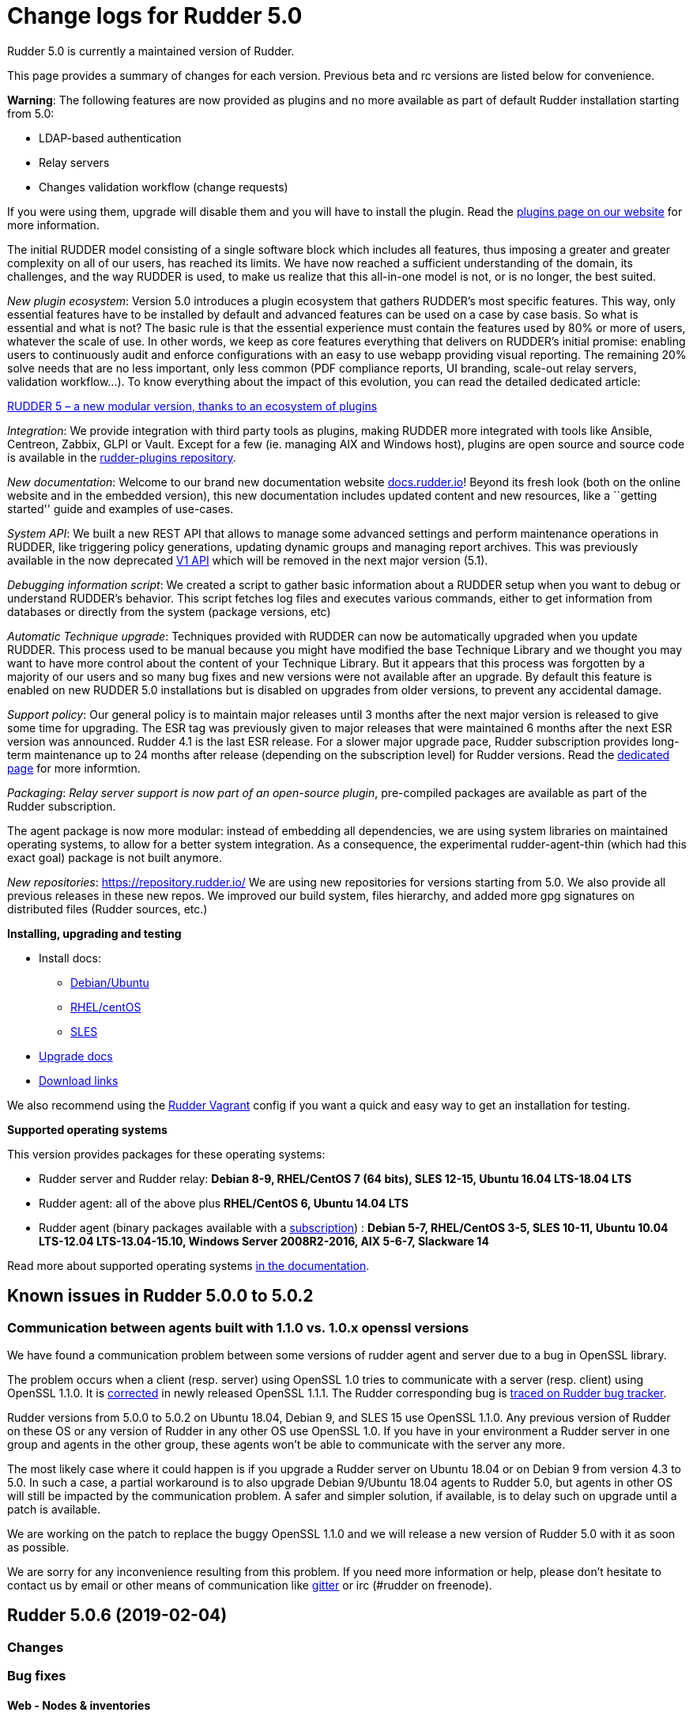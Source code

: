 = Change logs for Rudder 5.0

Rudder 5.0 is currently a maintained version of Rudder.

This page provides a summary of changes for each version. Previous beta
and rc versions are listed below for convenience.

*Warning*: The following features are now provided as plugins and no
more available as part of default Rudder installation starting from 5.0:

* LDAP-based authentication
* Relay servers
* Changes validation workflow (change requests)

If you were using them, upgrade will disable them and you will have to
install the plugin. Read the http://rudder.io/plugins[plugins page on
our website] for more information.

The initial RUDDER model consisting of a single software block which
includes all features, thus imposing a greater and greater complexity on
all of our users, has reached its limits. We have now reached a
sufficient understanding of the domain, its challenges, and the way
RUDDER is used, to make us realize that this all-in-one model is not, or
is no longer, the best suited.

_New plugin ecosystem_: Version 5.0 introduces a plugin ecosystem that
gathers RUDDER’s most specific features. This way, only essential
features have to be installed by default and advanced features can be
used on a case by case basis. So what is essential and what is not? The
basic rule is that the essential experience must contain the features
used by 80% or more of users, whatever the scale of use. In other words,
we keep as core features everything that delivers on RUDDER’s initial
promise: enabling users to continuously audit and enforce configurations
with an easy to use webapp providing visual reporting. The remaining 20%
solve needs that are no less important, only less common (PDF compliance
reports, UI branding, scale-out relay servers, validation workflow…). To
know everything about the impact of this evolution, you can read the
detailed dedicated article:

https://www.rudder.io/en/blog/2018/09/26/rudder-5-new-modular-version-thanks-ecosystem-plugins/[RUDDER 5 – a new modular version, thanks to an ecosystem of plugins]

_Integration_: We provide integration with third party tools as plugins,
making RUDDER more integrated with tools like Ansible, Centreon, Zabbix,
GLPI or Vault. Except for a few (ie. managing AIX and Windows host),
plugins are open source and source code is available in the 
https://github.com/normation/rudder-plugins/[rudder-plugins repository].

_New documentation_: Welcome to our brand new documentation website
https://docs.rudder.io[docs.rudder.io]! Beyond its fresh look (both on
the online website and in the embedded version), this new documentation
includes updated content and new resources, like a ``getting started''
guide and examples of use-cases.

_System API_: We built a new REST API that allows to manage some
advanced settings and perform maintenance operations in RUDDER, like
triggering policy generations, updating dynamic groups and managing
report archives. This was previously available in the now deprecated
https://docs.rudder.io/history/4.3/rest-api.html#rest-api[V1 API] which
will be removed in the next major version (5.1).

_Debugging information script_: We created a script to gather basic
information about a RUDDER setup when you want to debug or understand
RUDDER’s behavior. This script fetches log files and executes various
commands, either to get information from databases or directly from the
system (package versions, etc)

_Automatic Technique upgrade_: Techniques provided with RUDDER can now
be automatically upgraded when you update RUDDER. This process used to
be manual because you might have modified the base Technique Library and
we thought you may want to have more control about the content of your
Technique Library. But it appears that this process was forgotten by a
majority of our users and so many bug fixes and new versions were not
available after an upgrade. By default this feature is enabled on new
RUDDER 5.0 installations but is disabled on upgrades from older
versions, to prevent any accidental damage.

_Support policy_: Our general policy is to maintain major releases until
3 months after the next major version is released to give some time for
upgrading. The ESR tag was previously given to major releases that were
maintained 6 months after the next ESR version was announced. Rudder 4.1
is the last ESR release. For a slower major upgrade pace, Rudder
subscription provides long-term maintenance up to 24 months after
release (depending on the subscription level) for Rudder versions. Read
the 
https://docs.rudder.io/reference/5.0/installation/versions.html[dedicated page]
for more informtion.

_Packaging_: _Relay server support is now part of an open-source
plugin_, pre-compiled packages are available as part of the Rudder
subscription.

The agent package is now more modular: instead of embedding all
dependencies, we are using system libraries on maintained operating
systems, to allow for a better system integration. As a consequence, the
experimental rudder-agent-thin (which had this exact goal) package is
not built anymore.

_New repositories_: https://repository.rudder.io/ We are using new
repositories for versions starting from 5.0. We also provide all
previous releases in these new repos. We improved our build system,
files hierarchy, and added more gpg signatures on distributed files
(Rudder sources, etc.)

*Installing, upgrading and testing*

* Install docs:
** https://docs.rudder.io/reference/5.0/installation/server/debian.html[Debian/Ubuntu]
** https://docs.rudder.io/reference/5.0/installation/server/rhel.html[RHEL/centOS]
** https://docs.rudder.io/reference/5.0/installation/server/sles.html[SLES]
* https://docs.rudder.io/reference/5.0/installation/upgrade.html[Upgrade docs]
* https://docs.rudder.io/reference/5.0/installation/versions.html#_versions[Download links]

We also recommend using the
https://github.com/Normation/rudder-vagrant[Rudder Vagrant] config if
you want a quick and easy way to get an installation for testing.

*Supported operating systems*

This version provides packages for these operating systems:

* Rudder server and Rudder relay: *Debian 8-9, RHEL/CentOS 7 (64 bits),
SLES 12-15, Ubuntu 16.04 LTS-18.04 LTS*
* Rudder agent: all of the above plus *RHEL/CentOS 6, Ubuntu 14.04 LTS*
* Rudder agent (binary packages available with a https://www.rudder.io/en/pricing/subscription/[subscription]) : *Debian 5-7, RHEL/CentOS 3-5,
SLES 10-11, Ubuntu 10.04 LTS-12.04 LTS-13.04-15.10, Windows Server 2008R2-2016, AIX
5-6-7, Slackware 14*

Read more about supported operating systems 
https://docs.rudder.io/reference/5.0/installation/operating_systems.html[in the documentation].

== Known issues in Rudder 5.0.0 to 5.0.2

=== Communication between agents built with 1.1.0 vs. 1.0.x openssl versions

We have found a communication problem between some versions of rudder
agent and server due to a bug in OpenSSL library.

The problem occurs when a client (resp. server) using OpenSSL 1.0 tries
to communicate with a server (resp. client) using OpenSSL 1.1.0. It is
https://github.com/openssl/openssl/issues/7134[corrected] in newly
released OpenSSL 1.1.1. The Rudder corresponding bug is
https://www.rudder-project.org/redmine/issues/13690[traced on Rudder bug
tracker].

Rudder versions from 5.0.0 to 5.0.2 on Ubuntu 18.04, Debian 9, and SLES
15 use OpenSSL 1.1.0. Any previous version of Rudder on these OS or any
version of Rudder in any other OS use OpenSSL 1.0. If you have in your
environment a Rudder server in one group and agents in the other group,
these agents won’t be able to communicate with the server any more.

The most likely case where it could happen is if you upgrade a Rudder
server on Ubuntu 18.04 or on Debian 9 from version 4.3 to 5.0. In such a
case, a partial workaround is to also upgrade Debian 9/Ubuntu 18.04
agents to Rudder 5.0, but agents in other OS will still be impacted by
the communication problem. A safer and simpler solution, if available,
is to delay such on upgrade until a patch is available.

We are working on the patch to replace the buggy OpenSSL 1.1.0 and we
will release a new version of Rudder 5.0 with it as soon as possible.

We are sorry for any inconvenience resulting from this problem. If you
need more information or help, please don’t hesitate to contact us by
email or other means of communication like
https://gitter.im/normation/rudder[gitter] or irc (#rudder on freenode).

== Rudder 5.0.6 (2019-02-04)

=== Changes

=== Bug fixes

==== Web - Nodes & inventories

* Fixed: RHEL 7.6 appears as "Other Linux"
    (https://issues.rudder.io/issues/14200[#14200])

==== Documentation

* Fixed: Remove "repository" from Rudder repository name
    (https://issues.rudder.io/issues/14262[#14262])

==== System integration

* Fixed: Bad rights for hooks
    (https://issues.rudder.io/issues/14273[#14273])

==== Web - UI & UX

* Fixed: JS in directive name is executed on rule table if the directive is disabled
    (https://issues.rudder.io/issues/14271[#14271])
* Fixed: Rounding error in compliance bar
    (https://issues.rudder.io/issues/10773[#10773])

==== Architecture - Dependencies

* Fixed: Update very old maven-assembly version used for template-cli
    (https://issues.rudder.io/issues/14247[#14247])
* Fixed: Duplicate dependency "jsr305" in rudder-core/pom.xml
    (https://issues.rudder.io/issues/14248[#14248])
* Fixed: Update very old maven-assembly version used for template-cli
    (https://issues.rudder.io/issues/14247[#14247])

=== Release notes

Special thanks go out to the following individuals who invested time, patience, testing, patches or bug reports to make this version of Rudder better:


This is a bug fix release in the 5.0 series and therefore all installations of 5.0.x should be upgraded when possible. When we release a new version of Rudder it has been thoroughly tested, and we consider the release enterprise-ready for deployment.

== Rudder 5.0.5 (2019-01-30)

=== Changes

==== System integration

* Impossible to change keys of a Node using rudder-keys cli
    (https://issues.rudder.io/issues/14207[#14207])

==== Documentation

* Update links in doc to rudder.io
    (https://issues.rudder.io/issues/14203[#14203])
* Add some known issues in the known issue of the DSC doc
    (https://issues.rudder.io/issues/14150[#14150])
* Add some known issues in the known issue of the DSC doc
    (https://issues.rudder.io/issues/14150[#14150])

==== Web - Maintenance

* Update links in Rudder interface to use rudder.io
    (https://issues.rudder.io/issues/14205[#14205])

==== Web - Config management

* Configure report value of technique from technique editor
    (https://issues.rudder.io/issues/14091[#14091])

==== Techniques

* Port techniques downloadFile & cronManagement to separated policy generation 
    (https://issues.rudder.io/issues/14002[#14002])

==== Technique editor - UI/UX

* In the technique editor, scrolling through the GM should not mask the filter
    (https://issues.rudder.io/issues/14178[#14178])
* Manage caching of technique editor resources (css/js) with Rudder version
    (https://issues.rudder.io/issues/14194[#14194])
* Display documentation of ncf methods directly in the editor
    (https://issues.rudder.io/issues/14172[#14172])

==== Generic methods

* Update to 3.12.1 CFEngine stdlib
    (https://issues.rudder.io/issues/14129[#14129])

=== Bug fixes

==== Packaging

* Fixed: "rudder-init" script does not allow the "auto" option
    (https://issues.rudder.io/issues/14134[#14134])

==== Documentation

* Fixed: Missing documentation for "state" and "policymode" parameter expansion
    (https://issues.rudder.io/issues/13915[#13915])
* Fixed: Jinja templating iteration example in the doc is invalid
    (https://issues.rudder.io/issues/14179[#14179])

==== Web - UI & UX

* Fixed: Error when creating a rule
    (https://issues.rudder.io/issues/14245[#14245])
* Fixed: Rudder node id is confused with machine id and not selectable by triple-click
    (https://issues.rudder.io/issues/14243[#14243])
* Fixed: API token expiration date form appears behind the popup
    (https://issues.rudder.io/issues/14199[#14199])
* Fixed: Enable/Disable button text should be capitalized
    (https://issues.rudder.io/issues/14185[#14185])

==== Web - Compliance & node report

* Fixed: we can inject html & javascript in Rudder tables
    (https://issues.rudder.io/issues/14221[#14221])

==== Web - Maintenance

* Fixed: Constraints on table nodecompliancelevels are not valid
    (https://issues.rudder.io/issues/14218[#14218])

==== Performance and scalability

* Fixed: Index nodeid_idx is not used and consumes a lot of disk space for nothing
    (https://issues.rudder.io/issues/14149[#14149])

==== Web - Config management

* Fixed: When hooks are exiting with an error we can have stackoverflow error if there are many of them
    (https://issues.rudder.io/issues/10973[#10973])
* Fixed: When refreshing a rule details, the current tab is not memorized
    (https://issues.rudder.io/issues/4904[#4904])

==== API

* Fixed: Logs full of WARN  Attribute 'apiAuthorizationKind' or 'expirationTimestamp' is defined for API account but it will be ignored
    (https://issues.rudder.io/issues/13913[#13913])

==== Techniques

* Fixed: Technique "file content from remote template" does not work on the Rudder server when using remote file
    (https://issues.rudder.io/issues/14211[#14211])
* Fixed: "File content from remote template" technique ads tabs in the output file
    (https://issues.rudder.io/issues/14188[#14188])

==== System techniques

* Fixed: improve error message when the node cannot get the uuid from the server
    (https://issues.rudder.io/issues/14176[#14176])
* Fixed: psql should not freeze the agent
    (https://issues.rudder.io/issues/14156[#14156])
* Fixed: "classes promises do not support promise locking" warning message when running the agent
    (https://issues.rudder.io/issues/14132[#14132])
* Fixed: Add compatibility sles classes in failsafe
    (https://issues.rudder.io/issues/13975[#13975])
* Fixed: Missing report on File key-value parameter in list
    (https://issues.rudder.io/issues/14164[#14164])

==== Plugins integration

* Fixed: Separated policy generation does not work correctly with Rudder DSC agent
    (https://issues.rudder.io/issues/14038[#14038])

==== Web - Nodes & inventories

* Fixed: Inventory watcher is too quick and does not wait for file close
    (https://issues.rudder.io/issues/14237[#14237])

==== Agent

* Fixed: rudder agent inventory wrongly states that we are not in full compliance mode
    (https://issues.rudder.io/issues/13882[#13882])
* Fixed: Create a rudder server trigger_policy_generation command
    (https://issues.rudder.io/issues/14052[#14052])

==== System integration

* Fixed: Every agent check for postgresql and ldap partition size, resulting in possible overzealous shutting down of Rudder on node
    (https://issues.rudder.io/issues/14162[#14162])

==== Server components

* Fixed: cf-serverd may listen on port 8080 preventing rudder-jetty from running
    (https://issues.rudder.io/issues/13982[#13982])

==== Generic methods

* Fixed: Avoid  checking for exit_on_lock option on newer yum
    (https://issues.rudder.io/issues/14235[#14235])
* Fixed: Enable 4h cache on available upgrades list in old package bodies
    (https://issues.rudder.io/issues/14225[#14225])
* Fixed: Error in inform mode about undefined @args in rudder agent output
    (https://issues.rudder.io/issues/14214[#14214])
* Fixed: file_from_string_mustache GM unwanted behaviour when the mustache template use non-printable elements
    (https://issues.rudder.io/issues/14215[#14215])
* Fixed: Generic method in 4.3 should not use the class has_promiser_stack
    (https://issues.rudder.io/issues/14167[#14167])

==== Technique editor - UI/UX

* Fixed: Filter in generic method should not be case sensitive
    (https://issues.rudder.io/issues/14216[#14216])
* Fixed: Categories in Technique Editor do not work in IE 11.26.70
    (https://issues.rudder.io/issues/14181[#14181])

==== Generic methods - File Management

* Fixed: Jinja templating method does not correctly clean up temporary files in audit mode
    (https://issues.rudder.io/issues/13666[#13666])
* Fixed: Generic Method "File key-value present with option " treats the option as one of the value
    (https://issues.rudder.io/issues/14186[#14186])

=== Release notes

Special thanks go out to the following individuals who invested time, patience, testing, patches or bug reports to make this version of Rudder better:

* Valentin Lelong

This is a bug fix release in the 5.0 series and therefore all installations of 5.0.x should be upgraded when possible. When we release a new version of Rudder it has been thoroughly tested, and we consider the release enterprise-ready for deployment.

== Rudder 5.0.4 (2019-01-10)

=== Changes

==== Packaging

* Cleanup rudder promises generated
    (https://issues.rudder.io/issues/13996[#13996])
* Update CFEngine to 3.12.1
    (https://issues.rudder.io/issues/13927[#13927])

==== Documentation

* Add a page with an array for all versions info
    (https://issues.rudder.io/issues/13956[#13956])
* Add a page for videos about Rudder
    (https://issues.rudder.io/issues/14029[#14029])
* Update rudder-setup url in docs
    (https://issues.rudder.io/issues/14034[#14034])
* Render changelogs in Rudder doc
    (https://issues.rudder.io/issues/13928[#13928])
* Document some node-level system variables
    (https://issues.rudder.io/issues/13945[#13945])

==== System integration

* Missing flag file to trigger a policy generation
    (https://issues.rudder.io/issues/14050[#14050])

==== Web - UI & UX

* Remove jquery-ui related css libraries
    (https://issues.rudder.io/issues/13920[#13920])

==== Techniques

* Download files needed to build rudder-techniques package from repository.rudder.io
    (https://issues.rudder.io/issues/14036[#14036])
* Add a technique to manage basic SNMP configuration
    (https://issues.rudder.io/issues/13602[#13602])
* Technique File download (Rudder server) has a borken posthook and should incorporate a windows and a linux section
    (https://issues.rudder.io/issues/13918[#13918])

==== Technique editor - UI/UX

* Add a filter on generic method tree to find methods faster
    (https://issues.rudder.io/issues/14013[#14013])
* Allow to clone Generic methods in a technique in the editor
    (https://issues.rudder.io/issues/11676[#11676])
* Make conditions visible in the Technique editor
    (https://issues.rudder.io/issues/12740[#12740])

=== Bug fixes

==== Packaging

* Fixed: uuid.hive file should not be a rudder-agent package conf file
    (https://issues.rudder.io/issues/14062[#14062])
* Fixed: Force http 1.1 when downloading curl
    (https://issues.rudder.io/issues/14059[#14059])
* Fixed: When installing a rudder root server (on debian), it asks to run rudder-node-to-relay
    (https://issues.rudder.io/issues/11630[#11630])
* Fixed: Change packaging to allow openjdk > 8 
    (https://issues.rudder.io/issues/13896[#13896])
* Fixed: When we stop rudder-jetty, it says it stops Jetty 7 (we are using Jetty 9 ...)
    (https://issues.rudder.io/issues/13929[#13929])

==== Agent

* Fixed: Agent run errors are not outputed on stderr anymore
    (https://issues.rudder.io/issues/14061[#14061])
* Fixed: Os name for sles 12 is not correct in 5.0 inventories
    (https://issues.rudder.io/issues/13964[#13964])

==== Miscellaneous

* Fixed: Rudder-jetty depends on jdk8 but always try to install jdk9 as dependency
    (https://issues.rudder.io/issues/14024[#14024])

==== Documentation

* Fixed: Use B instead of b for bytes in the doc
    (https://issues.rudder.io/issues/14126[#14126])
* Fixed: Add documentation about rudder <-> plugin version compatibility in docs
    (https://issues.rudder.io/issues/14099[#14099])
* Fixed: Broken 4.1/4.3 doc build
    (https://issues.rudder.io/issues/14048[#14048])
* Fixed: Broken current redirect in docs
    (https://issues.rudder.io/issues/14047[#14047])

==== Web - Config management

* Fixed: Cannot modify groups when workflow are enabled
    (https://issues.rudder.io/issues/14056[#14056])

==== Plugins integration

* Fixed: indexes on nodecompliancelevels table are not valid and table ArchivedReportsExecution is never used
    (https://issues.rudder.io/issues/14007[#14007])

==== Performance and scalability

* Fixed: A lot of space is wasted on table nodecompliance and nodeconfigurations due to pretty jsonification
    (https://issues.rudder.io/issues/14014[#14014])
* Fixed: Massive performance penalty in policy generation due to invalid usage of StringTemplate
    (https://issues.rudder.io/issues/13987[#13987])
* Fixed: Load all ncf files in one go (or two)
    (https://issues.rudder.io/issues/13859[#13859])

==== Web - Maintenance

* Fixed: Impossible to log in with root admin 
    (https://issues.rudder.io/issues/13910[#13910])

==== Web - UI & UX

* Fixed: In the node details, clicking on the link to the policy server doesn't redirect to the policy server
    (https://issues.rudder.io/issues/13834[#13834])
* Fixed: Alignement of radio button on Settings page is still imperfect
    (https://issues.rudder.io/issues/13889[#13889])

==== Techniques

* Fixed: "Job Scheduler" Technique miss runs when using a non-default agent execution frequency
    (https://issues.rudder.io/issues/4840[#4840])

==== System techniques

* Fixed: Inventory fails since the files are not copied on the right location
    (https://issues.rudder.io/issues/13966[#13966])
* Fixed: "File from shared folder" technique in very old version does not work anymore since a common variable has been removed
    (https://issues.rudder.io/issues/13932[#13932])

==== Web - Nodes & inventories

* Fixed: Huge latency between inventory sent and inventory appears in Rudder
    (https://issues.rudder.io/issues/14080[#14080])

==== Generic methods

* Fixed: Error in the info (rudder agent run -i) output of the agent at first run
    (https://issues.rudder.io/issues/13951[#13951])

=== Release notes

Special thanks go out to the following individuals who invested time, patience, testing, patches or bug reports to make this version of Rudder better:

* Florian Heigl

This is a bug fix release in the 5.0 series and therefore all installations of 5.0.x should be upgraded when possible. When we release a new version of Rudder it has been thoroughly tested, and we consider the release enterprise-ready for deployment.

== Rudder 5.0.3 (2018-11-26)

=== Changes

==== API

* Add rudder server version to the Rest API (system/info endpoint)
(https://issues.rudder.io/issues/13654[#13654])

==== System techniques

* Remove default server value from system techniques
(https://issues.rudder.io/issues/13819[#13819])

==== Techniques

* Provide a rudder.json file with initial policies
(https://issues.rudder.io/issues/13805[#13805])

==== Documentation

* Cleanup the ncf repo (https://issues.rudder.io/issues/13651[#13651])

=== Bug fixes

==== Plugins integration

* Fixed: Improve error messsage when path to install a plugin package is
not correct (https://issues.rudder.io/issues/13891[#13891])

==== Packaging

* Fixed: Rudder agent 4.3 needs libxml-treepp-perl on debian
(https://issues.rudder.io/issues/12599[#12599])
* Fixed: Slackware agent is not started at boot
(https://issues.rudder.io/issues/13850[#13850])
* Fixed: Error when uninstalling rudder-webapp and ncf-api-virtualenv
(https://issues.rudder.io/issues/11206[#11206])
* Fixed: Don’t create crontab entry at Rudder agent install but during
first run (https://issues.rudder.io/issues/13846[#13846])
* Fixed: Remove unnecessary conflict dependency with openjdk 9 on debian
(https://issues.rudder.io/issues/12664[#12664])
* Fixed: Missing _ in slackware package name
(https://issues.rudder.io/issues/13839[#13839])
* Fixed: Download Rudder sources from the new repository
(https://issues.rudder.io/issues/13838[#13838])
* Fixed: Agent should depend on a logging system on SUSE
(https://issues.rudder.io/issues/13788[#13788])
* Fixed: On rudder-webapp upgrade, ncf.conf file is not commited
(https://issues.rudder.io/issues/13679[#13679])

==== Agent

* Fixed: Upgrade CFEngine to 3.10.5
(https://issues.rudder.io/issues/13851[#13851])
* Fixed: ``rudder-keys change-key'' does not check for key file
existence (https://issues.rudder.io/issues/12496[#12496])
* Fixed: When ``policy-server.dat'' is missing, generated inventory is
not legit (https://issues.rudder.io/issues/11715[#11715])
* Fixed: /var/log/rudder/agent-check/check.log should contains only
error level messages (https://issues.rudder.io/issues/12230[#12230])
* Fixed: rudder remote run error, and unable to pass -i option
(https://issues.rudder.io/issues/11318[#11318])
* Fixed: Command ``rudder remote run -a'' does not warn about missing
token (https://issues.rudder.io/issues/11417[#11417])
* Fixed: Add a warn message when agent run is incomplete
(https://issues.rudder.io/issues/10751[#10751])
* Fixed: Command ``rudder agent reset'' sets incorrect permission in
/var/rudder/cfengine-community/inputs
(https://issues.rudder.io/issues/12410[#12410])
* Fixed: ``rudder agent info'' returns invalid report mode for not yet
accepted nodes (https://issues.rudder.io/issues/12992[#12992])
* Fixed: Missing spaces between key and message on rudder agent run
report when using -w option
(https://issues.rudder.io/issues/13663[#13663])

==== Performance and scalability

* Fixed: There are still tables expectedreports & expectesreportsnodes
on upgraded Rudder 4.x and 5.x,
(https://issues.rudder.io/issues/13770[#13770])
* Fixed: After a node is deleted, a policy generation is started every 5
secondes (https://issues.rudder.io/issues/13845[#13845])
* Fixed: Invalid value reported for Node expected reports saved in base
in Rudder log (https://issues.rudder.io/issues/13418[#13418])

==== Security

* Fixed: Impossible to update promises when using a debian9 or Ubuntu 18
server and older distributions as Nodes (incompatible openssl version)
(https://issues.rudder.io/issues/13690[#13690])

==== System integration

* Fixed: ``rudder-pkg enable-all'' command fails when a plugin has no
jar (https://issues.rudder.io/issues/13785[#13785])
* Fixed: Bad log level during generation
(https://issues.rudder.io/issues/9512[#9512])
* Fixed: Init check on group All classic Nodes known by Rudder (Using a
CFEngine based agent) always tries to rewrite the group
(https://issues.rudder.io/issues/13792[#13792])

==== Documentation

* Fixed: Windows doc has disappeared
(https://issues.rudder.io/issues/13880[#13880])
* Fixed: Document syslog port 5514 if Rudder server is an ubuntu < 14
(https://issues.rudder.io/issues/11016[#11016])
* Fixed: No favicon for Rudder doc on embeded doc
(https://issues.rudder.io/issues/13520[#13520])
* Fixed: Fix path to jinja2_custom.py in jinja2 templating doc
(https://issues.rudder.io/issues/13784[#13784])

==== Web - Config management

* Fixed: The password field allows storing a password without any
selected hash (https://issues.rudder.io/issues/12198[#12198])
* Fixed: Spinning compliance in nodes list on a disabled node
(https://issues.rudder.io/issues/12649[#12649])
* Fixed: Spinning compliance in nodes list on a disabled node
(https://issues.rudder.io/issues/12649[#12649])
* Fixed: ``Not copying missing license file into'' in webapp log
(https://issues.rudder.io/issues/10917[#10917])
* Fixed: Missing node state variable expansion in directive
(https://issues.rudder.io/issues/13671[#13671])
* Fixed: Add full path to shared-folder in description of ``Download
file from shared folder'' Technique
(https://issues.rudder.io/issues/13530[#13530])

==== Web - UI & UX

* Fixed: Wrong text color in table header in Rule page
(https://issues.rudder.io/issues/13835[#13835])
* Fixed: Quotes in reports are displayed as " in the web interface
(https://issues.rudder.io/issues/13349[#13349])
* Fixed: Upgrade loading wheel with a new look
(https://issues.rudder.io/issues/8622[#8622])
* Fixed: On Dashboard, when we have 100% of something, the pie is
including a confusing white line
(https://issues.rudder.io/issues/12233[#12233])
* Fixed: Imperfect alignement of radio button
(https://issues.rudder.io/issues/13512[#13512])
* Fixed: No color difference on hover on the user menu
(https://issues.rudder.io/issues/12926[#12926])
* Fixed: ``Configure the default state'' is lacking explanations
(https://issues.rudder.io/issues/12462[#12462])
* Fixed: Bad display of radio button on the Reports Database page in
Rudder 5.0 (https://issues.rudder.io/issues/13476[#13476])
* Fixed: Remove static ids in Password section
(https://issues.rudder.io/issues/13457[#13457])
* Fixed: Button to enable a technique in Directive Screen is not
working, should be a link to the Technique
(https://issues.rudder.io/issues/13779[#13779])
* Fixed: In directive page, tooltip is not correctly aligned with text
(https://issues.rudder.io/issues/13511[#13511])
* Fixed: The ``hardware'' tab is not displayed in accept new nodes
screen (https://issues.rudder.io/issues/13688[#13688])

==== Web - Nodes & inventories

* Fixed: When a node is deleted, its generated promises are not removed
(https://issues.rudder.io/issues/4709[#4709])
* Fixed: Inventory keeps its key certified when node is deleted
(https://issues.rudder.io/issues/9149[#9149])
* Fixed: Missing gateway, network in network interface details
(https://issues.rudder.io/issues/13804[#13804])
* Fixed: Network group criteria not working
(https://issues.rudder.io/issues/13772[#13772])
* Fixed: Node details shows Operating System Type: MSWin for Windows
node rather than Windows (https://issues.rudder.io/issues/6019[#6019])
* Fixed: The error message for bad inventory signature is unclear
(https://issues.rudder.io/issues/9192[#9192])
* Fixed: Network, mask and gateway not correctly parsed from inventory
(https://issues.rudder.io/issues/13803[#13803])

==== Web - Compliance & node report

* Fixed: Compliance error (missing) when a directive is applied by two
rules on a node (https://issues.rudder.io/issues/13674[#13674])

==== API

* Fixed: Remove old ``machyne type'' api Rest typo since it should not
be called anymore (https://issues.rudder.io/issues/13795[#13795])
* Fixed: Tags in rules are ignored in POST API
(https://issues.rudder.io/issues/13374[#13374])

==== Techniques

* Fixed: Option description for ``File download (Rudder server)''
technique is misleading (https://issues.rudder.io/issues/13887[#13887])
* Fixed: Technique ``Cron job v3.0'' does not use the ``user'' setting
with predefined scheduled (https://issues.rudder.io/issues/8004[#8004])
* Fixed: Missing reports on password component on ``User management''
Technique in audit mode (https://issues.rudder.io/issues/9474[#9474])
* Fixed: Enforce checkbox tooltip in ``Group management'' Technique is
misleading (https://issues.rudder.io/issues/13489[#13489])
* Fixed: Missing report with `File and directory basics' Technique in
audit mode when checking perms on non existing file
(https://issues.rudder.io/issues/11653[#11653])
* Fixed: Broken reporting when copying a directory from the Rudder
server without specifying the trailing / in the destination
(https://issues.rudder.io/issues/13290[#13290])
* Fixed: Missing report for post-modification hook in Technique ``File
download (Rudder server)''
(https://issues.rudder.io/issues/13717[#13717])
* Fixed: Details of usage of technique ``Variable from command output
(string)'' is not clear (https://issues.rudder.io/issues/12058[#12058])
* Fixed: Some files in the techniques repository do not present any
licence header (https://issues.rudder.io/issues/13633[#13633])
* Fixed: Technique ``cron job'' refuses task user name if it contains
hyphen (https://issues.rudder.io/issues/12960[#12960])
* Fixed: Missing report for component ``Post-modification hook'' when
cleaning files with ``File and directory basics'' Technique version 4.1
(https://issues.rudder.io/issues/13786[#13786])

==== System techniques

* Fixed: Mustache templates are not processed at all (including
cron.d/rudder-agent file)
(https://issues.rudder.io/issues/13885[#13885])
* Fixed: Slackware agent cron.d is broken in system technique
(https://issues.rudder.io/issues/13848[#13848])

==== Server components

* Fixed: server command based on jq should exit when jq is not installed
and explain to install it
(https://issues.rudder.io/issues/13682[#13682])

==== Generic methods

* Fixed: Typo in ``File content'' generic method description
(https://issues.rudder.io/issues/13883[#13883])
* Fixed: Generic method ``File_remove'' can delete empty directories
(https://issues.rudder.io/issues/12857[#12857])
* Fixed: Scheduler classes have incomplete labels
(https://issues.rudder.io/issues/8008[#8008])

==== Web - Technique editor

* Fixed: In technique editor, on save, we get ``success'' but some
errors are shallowed (https://issues.rudder.io/issues/12210[#12210])

==== Generic methods - File Management

* Fixed: Generic Method ``permission dirs'' incorrect reporting when
target path is a file (https://issues.rudder.io/issues/10689[#10689])
* Fixed: ``File key-value present'' Generic Method and ``Manage
keys-values in file'' Technique does not support | as separator
(https://issues.rudder.io/issues/13562[#13562])

=== Release notes

Special thanks go out to the following individuals who invested time,
patience, testing, patches or bug reports to make this version of Rudder
better:

* Thomas CAILHE
* Ilan COSTA
* vlycop Doo
* Florian Heigl
* Renaud Manus
* Janos Mattyasovszky
* Romain Quinaud
* David Svejda

This is a bug fix release in the 5.0 series and therefore all
installations of 5.0.x should be upgraded when possible. When we release
a new version of Rudder it has been thoroughly tested, and we consider
the release enterprise-ready for deployment.

== Rudder 5.0.2 (2018-11-06)

=== Changes

==== Generic methods

* Add condition_once and execute_once generic methods
(https://www.rudder-project.org/redmine/issues/13667[#13667])

==== Documentation

* Document zypper pattern usage in the ``Package state'' generic method
documentation
(https://www.rudder-project.org/redmine/issues/13725[#13725])

=== Bug fixes

==== Web - UI & UX

* Fixed: We have no way to know that a Technique is disabled when
editing a Directive
(https://www.rudder-project.org/redmine/issues/12829[#12829])
* Fixed: Broken display of popup to delete node property in Rudder 5.0.1
(https://www.rudder-project.org/redmine/issues/13694[#13694])

==== Generic methods

* Fixed: Generic method ``Sharedfile to node'' always return repaired
status (https://www.rudder-project.org/redmine/issues/13753[#13753])
* Fixed: Unit tests for generic method ``File from a Jinja2 template''
fail on Ubuntu12 on Rudder 4.1
(https://www.rudder-project.org/redmine/issues/13747[#13747])
* Fixed: Time lib may not work when the first non-loopback interface has
no ip adress
(https://www.rudder-project.org/redmine/issues/13744[#13744])
* Fixed: Remove comment about classes_generic_two being deprecated
(https://www.rudder-project.org/redmine/issues/13286[#13286])
* Fixed: Style test nbsp_is_not_allowed.sh always fails, missing 4.1
version of 13637
(https://www.rudder-project.org/redmine/issues/13722[#13722])
* Fixed: Missing report when using default value in Generic method
parameters (https://www.rudder-project.org/redmine/issues/13704[#13704])
* Fixed: Add more tests for the schedule lib in ncf
(https://www.rudder-project.org/redmine/issues/13668[#13668])
* Fixed: Zypper patterns tests should not be executed on non sles os
(https://www.rudder-project.org/redmine/issues/13638[#13638])

==== Web - Nodes & inventories

* Fixed: Group of group is empty if we use the AND combinator
(https://www.rudder-project.org/redmine/issues/13424[#13424])

==== Plugins integration

* Fixed: Authentication providers are not loaded before authentication
is initialized
(https://www.rudder-project.org/redmine/issues/13695[#13695])

==== Generic methods - File Management

* Fixed: Change the detection of curl path in ncf to use rudder_curl if
available (https://www.rudder-project.org/redmine/issues/13745[#13745])
* Fixed: Missing report in ``Manage keys-values in file'' technique
(https://www.rudder-project.org/redmine/issues/13715[#13715])
* Fixed: Missing reporting in ``Permisisons recurse'' method
(https://www.rudder-project.org/redmine/issues/13683[#13683])
* Fixed: Generic Method ``File copy from remote source'' does not report
when copying a directory
(https://www.rudder-project.org/redmine/issues/13634[#13634])
* Fixed: Missing status when I use ``File copy from Rudder shared
folder'' Technique
(https://www.rudder-project.org/redmine/issues/13669[#13669])

==== Web - Config management

* Fixed: In directive, change input for parameter from technique editor
from text to textarea
(https://www.rudder-project.org/redmine/issues/12824[#12824])

==== Generic methods - Package Management

* Fixed: Missing report when using the ``Package state'' generic method
with default value for the ``state'' parameter
(https://www.rudder-project.org/redmine/issues/13703[#13703])

==== Agent

* Fixed: Redhat Openstack Nova compute QEMU virtual machines are seen as
physical (https://www.rudder-project.org/redmine/issues/10265[#10265])
* Fixed: Mustache templating in audit mode always considers destination
compliant once it exists
(https://www.rudder-project.org/redmine/issues/13664[#13664])

==== Packaging

* Fixed: rudder-cf-execd and rudder-cf-serverd are not enabled nor
running after a server install on debian 8
(https://www.rudder-project.org/redmine/issues/13774[#13774])
* Fixed: Rudder agent uninstall may fail to to systemd unit
(https://www.rudder-project.org/redmine/issues/13762[#13762])
* Fixed: can’t upgrade debian package if /bin/systemd exist but sysv is
used (https://www.rudder-project.org/redmine/issues/13174[#13174])
* Fixed: rudder.conf is not removed from /etc/ld.so.conf.d
(https://www.rudder-project.org/redmine/issues/12554[#12554])
* Fixed: Fusioninventory error about unitialized value $FQDN
(https://www.rudder-project.org/redmine/issues/13739[#13739])
* Fixed: Embedded openssl does not build on Ubuntu 15.10
(https://www.rudder-project.org/redmine/issues/13712[#13712])
* Fixed: ``type: systemctl : not found'' appears in rudder-agent
installation logs
(https://www.rudder-project.org/redmine/issues/13693[#13693])
* Fixed: Script rudder-support-info is too chatty when looking for time
(branch 5.0)
(https://www.rudder-project.org/redmine/issues/13670[#13670])
* Fixed: Rudder syslog port is reset after upgrade on Ubuntu (< 14)
Servers (https://www.rudder-project.org/redmine/issues/12714[#12714])

==== Generic methods - Service Management

* Fixed: Broken variable in ``Service restart'' method report
(https://www.rudder-project.org/redmine/issues/13713[#13713])

==== Documentation

* Fixed: Broken doc build
(https://www.rudder-project.org/redmine/issues/13734[#13734])

==== System techniques

* Fixed: Use embedded curl when available
(https://www.rudder-project.org/redmine/issues/13687[#13687])

==== Performance and scalability

* Fixed: LDAP IO error on generation with a lot of nodes
(https://www.rudder-project.org/redmine/issues/13256[#13256])

==== Techniques

* Fixed: Sharing files with ``root'' does not work
(https://www.rudder-project.org/redmine/issues/10605[#10605])
* Fixed: Add option for Zypper Patterns in Technique ``Packages''
(https://www.rudder-project.org/redmine/issues/13721[#13721])
* Fixed: Add a bigger warning about full path in ``Download a file''
technique (https://www.rudder-project.org/redmine/issues/13647[#13647])
* Fixed: Add a bigger warning about full path in ``Download a file''
technique (https://www.rudder-project.org/redmine/issues/13646[#13646])
* Fixed: Fix some typo in ``rudder server directive upgrade'' help
output (https://www.rudder-project.org/redmine/issues/13765[#13765])
* Fixed: ``directive-upgrade'' rudder command does not work
(https://www.rudder-project.org/redmine/issues/13681[#13681])

=== Release notes

Special thanks go out to the following individuals who invested time,
patience, testing, patches or bug reports to make this version of Rudder
better:

* tim c
* Matthew Frost
* Ilan COSTA
* Jérémy HOCDÉ
* Janos Mattyasovszky
* Thomas CAILHE

This is a bug fix release in the 5.0 series and therefore all
installations of 5.0.x should be upgraded when possible. When we release
a new version of Rudder it has been thoroughly tested, and we consider
the release enterprise-ready for deployment.

== Rudder 5.0.1 (2018-10-19)

=== Changes

==== Packaging

* Embed dependencies on ubuntu 15
(https://www.rudder-project.org/redmine/issues/13677[#13677])

==== Generic methods

* Add a flag library
(https://www.rudder-project.org/redmine/issues/13622[#13622])
* Add a flag library
(https://www.rudder-project.org/redmine/issues/13622[#13622])

==== Generic methods - Package Management

* Add a package provider for zypper patterns
(https://www.rudder-project.org/redmine/issues/12164[#12164])

=== Bug fixes

==== Generic methods

* Fixed: Allow to report on same reporting parameters
(https://www.rudder-project.org/redmine/issues/13632[#13632])
* Fixed: style test nbsp_is_not_allowed.sh always fails
(https://www.rudder-project.org/redmine/issues/13637[#13637])
* Fixed: rudder agent log files content in user facility
(https://www.rudder-project.org/redmine/issues/13175[#13175])
* Fixed: 4.3+ version of 12164
(https://www.rudder-project.org/redmine/issues/13621[#13621])
* Fixed: still some typos in package tests
(https://www.rudder-project.org/redmine/issues/13591[#13591])
* Fixed: some ncf test are failing on SLES because they are trying to
deal with packages that are not available
(https://www.rudder-project.org/redmine/issues/13573[#13573])

==== Web - Nodes & inventories

* Fixed: Node group with `OR' multi criteria fails
(https://www.rudder-project.org/redmine/issues/13649[#13649])

==== Web - Config management

* Fixed: Change request must not be saved when no validation is needed
(https://www.rudder-project.org/redmine/issues/13609[#13609])

==== Documentation

* Fixed: rudder-doc embedeed doesn’t work anymore
(https://www.rudder-project.org/redmine/issues/13659[#13659])
* Fixed: Document Amazon Linux compatibility
(https://www.rudder-project.org/redmine/issues/13624[#13624])
* Fixed: Add sles 15 in 5.0 supported OS
(https://www.rudder-project.org/redmine/issues/13533[#13533])
* Fixed: Bad explanation for generic variable overide priority cause
people making the opposite of what is needed
(https://www.rudder-project.org/redmine/issues/13615[#13615])

==== Technique editor - UI/UX

* Fixed: Rename ``bundle name'' in the technique details
(https://www.rudder-project.org/redmine/issues/12847[#12847])

==== Agent

* Fixed: rudder server command states that ``Warning: Long arguments are
not supported, you probably tried to use one!'' - but it does support it
(https://www.rudder-project.org/redmine/issues/13505[#13505])

==== Packaging

* Fixed: Ubuntu 13.04 package tries to use systemd
(https://www.rudder-project.org/redmine/issues/13676[#13676])
* Fixed: Debian package cannot build in 4.1 because of docs.rudder.io
(https://www.rudder-project.org/redmine/issues/13594[#13594])
* Fixed: cebtos7 install_package_existant should be skipped
(https://www.rudder-project.org/redmine/issues/13596[#13596])

==== Security

* Fixed: StackOverflowError during policy generation in JavascriptEngine
- debian 9.5 with jdk 1.8.0_181
(https://www.rudder-project.org/redmine/issues/13014[#13014])
* Fixed: In Rudder 5.0, user password encoding is broken for some
passwords. (https://www.rudder-project.org/redmine/issues/13643[#13643])
* Fixed: Api User Account doesn’t have User role
(https://www.rudder-project.org/redmine/issues/13629[#13629])
* Fixed: file enforce content log file content which can have private
info (https://www.rudder-project.org/redmine/issues/13608[#13608])

==== Performance and scalability

* Fixed: Hikari pool autocomit configuration is incorrect, which can
impact performance
(https://www.rudder-project.org/redmine/issues/13582[#13582])
* Fixed: Policy generation fails definitively when postgresql is shut
down during policy generation
(https://www.rudder-project.org/redmine/issues/13517[#13517])

==== Techniques

* Fixed: SudoParameter technique version 3.2 returns a report that is
not parsable by the CLI
(https://www.rudder-project.org/redmine/issues/13350[#13350])

=== Release notes

Special thanks go out to the following individuals who invested time,
patience, testing, patches or bug reports to make this version of Rudder
better:

* Jeremy CHAMPEL
* tim c
* Marco Kirchhoff

This is a bug fix release in the 5.0 series and therefore all
installations of 5.0.x should be upgraded when possible. When we release
a new version of Rudder it has been thoroughly tested, and we consider
the release enterprise-ready for deployment.

== Rudder 5.0.0 (2018-09-27)

=== Changes

==== Packaging

* Require Postgresql 9.2 for rudder server
(https://www.rudder-project.org/redmine/issues/13545[#13545])
* rename ``support info'' script to ``debug info'' script and change
store debug info in a standard path
(https://www.rudder-project.org/redmine/issues/13443[#13443])

==== Documentation

* Finish initial version of get-started guide
(https://issues.rudder.io/issues/13177[#13177,
https://issues.rudder.io/issues/13448[#13448])
* Rudder by example cleanup
(https://www.rudder-project.org/redmine/issues/13452[#13452])
* Add a rudder-by-example to replace line in a file
(https://www.rudder-project.org/redmine/issues/13404[#13404])

=== Bug fixes

==== Web - UI & UX

* Fixed: Blue text color in node details tabs
(https://www.rudder-project.org/redmine/issues/13168[#13168])
* Fixed: fields are not correctly aligned in group page
(https://www.rudder-project.org/redmine/issues/13417[#13417])
* Fixed: Dual scrolling bars on the right of group details in Rudder 5
(https://www.rudder-project.org/redmine/issues/13428[#13428])
* Fixed: Tooltip on the source of property is not dislpayed in Rudder
5.0 (https://www.rudder-project.org/redmine/issues/13456[#13456])
* Fixed: JS error when loading Rules pages
(https://www.rudder-project.org/redmine/issues/13469[#13469])
* Fixed: In Rudder 5.0, Password fields in directive is empty
(https://www.rudder-project.org/redmine/issues/13446[#13446])
* Fixed: Rudder web login page shows 5 instead of 5.0 in the right
bottom corner
(https://www.rudder-project.org/redmine/issues/13472[#13472])

==== Generic methods

* Fixed: Some old tests are failing on centos
(https://www.rudder-project.org/redmine/issues/13535[#13535])
* Fixed: there is still a trailing new line in the jinja result test
file (https://www.rudder-project.org/redmine/issues/13529[#13529])
* Fixed: variable_string and variable_string_default GM are failing in
rudder 5.0 (https://www.rudder-project.org/redmine/issues/13523[#13523])
* Fixed: Some tests are failing on ubuntu distros
(https://www.rudder-project.org/redmine/issues/13514[#13514])
* Fixed: add a method to set reportiing_context from within a technique
(https://www.rudder-project.org/redmine/issues/13351[#13351])

==== Generic methods - File Management

* Fixed: Missing report on Permissions (non recursive)
(https://www.rudder-project.org/redmine/issues/13536[#13536])

==== Documentation

* Fixed: Update download link in documentation
(https://www.rudder-project.org/redmine/issues/13534[#13534])
* Fixed: Fix appearance of titles
(https://www.rudder-project.org/redmine/issues/13502[#13502])

==== Packaging

* Fixed: rudder-jetty cannot extract java version on sles15
(https://www.rudder-project.org/redmine/issues/13552[#13552])
* Fixed: rudder-agent service is not removed when removing rudder-agent
(https://www.rudder-project.org/redmine/issues/13549[#13549])
* Fixed: add insserv-compat dependency on SLES15 packages
(https://www.rudder-project.org/redmine/issues/13550[#13550])
* Fixed: Use openjdk 10 on sles 15
(https://www.rudder-project.org/redmine/issues/13543[#13543])
* Fixed: Use new man page URL after doc URL redirect
(https://www.rudder-project.org/redmine/issues/13537[#13537])
* Fixed: Error at install of Rudder Server Root 5.0 on Sles 12
(https://www.rudder-project.org/redmine/issues/13527[#13527])
* Fixed: rudder-agent 4.1 install hangs on Debian 7
(https://www.rudder-project.org/redmine/issues/13525[#13525])
* Fixed: Doc download in webapp package does not work anymore
(https://www.rudder-project.org/redmine/issues/13499[#13499])
* Fixed: rudder server upgrade-techniques –autoupdate-technique-library
fails when run during Rudder upgrade
(https://www.rudder-project.org/redmine/issues/13458[#13458])

==== API

* Fixed: Harmonize URLs of system API
(https://www.rudder-project.org/redmine/issues/13471[#13471])

==== Techniques

* Fixed: deprecate old version of techniques for Rudder 5.0
(https://www.rudder-project.org/redmine/issues/13487[#13487])
* Fixed: Package management technique fails to check if a package is
absent in the ``latest'' version
(https://www.rudder-project.org/redmine/issues/12939[#12939])

=== Release notes

Special thanks go out to the following individuals who invested time,
patience, testing, patches or bug reports to make this version of Rudder
better:

This is a bug fix release in the 5.0 series and therefore all
installations of 5.0.x should be upgraded when possible. When we release
a new version of Rudder it has been thoroughly tested, and we consider
the release enterprise-ready for deployment.

== Rudder 5.0.0.rc1 (2018-09-12)

=== Changes

==== Architecture - Internal libs

* We need to be able to decide what workflow to use based on the change
request (https://www.rudder-project.org/redmine/issues/13396[#13396])

=== Bug fixes

==== API

* Fixed: POST/PUT/DELETE API requests gives 403
(https://www.rudder-project.org/redmine/issues/13426[#13426])
* Fixed: Rudder system api token only have RO access
(https://www.rudder-project.org/redmine/issues/13416[#13416])

==== Generic methods

* Fixed: " error: List or container parameter `args' not found while
constructing scope `log_rudder' - use @(scope.variable) in calling
reference" when running Rudder 4.3
(https://www.rudder-project.org/redmine/issues/13430[#13430])

==== Performance and scalability

* Fixed: On error on nodecompliance SQL, logs are huge
(https://www.rudder-project.org/redmine/issues/13427[#13427])

==== Architecture - Refactoring

* Fixed: Git merge issue between Rudder 4.3 and Rudder 5.0
(https://www.rudder-project.org/redmine/issues/13432[#13432])

==== Agent

* Fixed: remove unessecary patch that remove truncation of line in
inventory (https://www.rudder-project.org/redmine/issues/13403[#13403])
* Fixed: Upgrade perl to latest minor version in 5.0 for fusion
inventory (https://www.rudder-project.org/redmine/issues/13402[#13402])

=== Release notes

Special thanks go out to the following individuals who invested time,
patience, testing, patches or bug reports to make this version of Rudder
better:

This is a bug fix release in the 5.0 series and therefore all
installations of 5.0.x should be upgraded when possible. When we release
a new version of Rudder it has been thoroughly tested, and we consider
the release enterprise-ready for deployment.

== Rudder 5.0.0.beta2 (2018-09-06)

=== Changes

==== Packaging

* Remove rudder agent thin in 5.0
(https://www.rudder-project.org/redmine/issues/13377[#13377])
* Upgrade python related dependencies
(https://www.rudder-project.org/redmine/issues/13371[#13371])
* Remove apache 2.2 support
(https://www.rudder-project.org/redmine/issues/13325[#13325])
* keep only systemd on server packages
(https://www.rudder-project.org/redmine/issues/13320[#13320])
* Upgrade jetty to 9.4.11
(https://www.rudder-project.org/redmine/issues/13323[#13323])
* Remove support for old system on rudder server builds
(https://www.rudder-project.org/redmine/issues/13315[#13315])
* Update agent dependencies
(https://www.rudder-project.org/redmine/issues/13314[#13314])
* Upgrade openssl
(https://www.rudder-project.org/redmine/issues/13316[#13316])
* Upgrade python related dependencies
(https://www.rudder-project.org/redmine/issues/13373[#13373])

==== Web - UI & UX

* Update main menu: plugin at top level, techique editor in
configuration policy
(https://www.rudder-project.org/redmine/issues/13067[#13067])

==== Documentation

* Use repository.rudder.io in 5.0 doc
(https://www.rudder-project.org/redmine/issues/13382[#13382])

==== Plugins integration

* Make user/role management a plugin
(https://www.rudder-project.org/redmine/issues/13030[#13030])

==== Architecture - Dependencies

* Update all rudder dependencies
(https://www.rudder-project.org/redmine/issues/13313[#13313])

=== Bug fixes

==== Web - UI & UX

* Fixed: Fonts changed in Rudder 5.0
(https://www.rudder-project.org/redmine/issues/13364[#13364])
* Fixed: Save button in group page is not readable in Rudder 5.0
(https://www.rudder-project.org/redmine/issues/13368[#13368])
* Fixed: In directives pages, Text selector and input field are not
correctly allligned in Rudder 5.0
(https://www.rudder-project.org/redmine/issues/13372[#13372])
* Fixed: Clicking on Status/Details leads to a disabled screen in Rudder
5.0 (https://www.rudder-project.org/redmine/issues/13362[#13362])

==== Generic methods

* Fixed: user_primary_group tests are failing on suse
(https://www.rudder-project.org/redmine/issues/13282[#13282])
* Fixed: Some ncf tests are too old and fails on many distributions
(https://www.rudder-project.org/redmine/issues/13249[#13249])

==== Architecture - Internal libs

* Fixed: Spring Security error - leading to random unlogging in Rudder 5
(https://www.rudder-project.org/redmine/issues/13365[#13365])

==== Technique editor - API

* Fixed: Error message is not correctly treated when an exception occurs
in when authenticating to Rudder authentication API
(https://www.rudder-project.org/redmine/issues/13219[#13219])

==== Packaging

* Fixed: libxml 2.9.8 doesn’t compile on aix
(https://www.rudder-project.org/redmine/issues/13363[#13363])
* Fixed: libxml fails to build with old compiler
(https://www.rudder-project.org/redmine/issues/13337[#13337])
* Fixed: Use correct version when building Slackware packages
(https://www.rudder-project.org/redmine/issues/13329[#13329])
* Fixed: Use https everywhere to download server sources
(https://www.rudder-project.org/redmine/issues/13324[#13324])
* Fixed: parallel build on rpmbuild hides build error
(https://www.rudder-project.org/redmine/issues/13300[#13300])

==== Generic methods - Service Management

* Fixed: Service test do not use any service to test on suse
(https://www.rudder-project.org/redmine/issues/13278[#13278])
* Fixed: 4.3+ version of 13278
(https://www.rudder-project.org/redmine/issues/13279[#13279])
* Fixed: services GM are not working anymore due to typo
(https://www.rudder-project.org/redmine/issues/13258[#13258])

==== Security

* Fixed: ``//'' in rudder-web/secure/api//settings/global_policy_mode
cause browser/spring error
(https://www.rudder-project.org/redmine/issues/13356[#13356])
* Fixed: Bad mime type for our js files: application/js
(https://www.rudder-project.org/redmine/issues/13334[#13334])

=== Release notes

Special thanks go out to the following individuals who invested time,
patience, testing, patches or bug reports to make this version of Rudder
better:

This is a bug fix release in the 5.0 series and therefore all
installations of 5.0.x should be upgraded when possible. When we release
a new version of Rudder it has been thoroughly tested, and we consider
the release enterprise-ready for deployment.

== Rudder 5.0.0.beta1 (2018-08-29)

=== Changes

==== API

* Create system Rest API to replace V1 API
(https://www.rudder-project.org/redmine/issues/12516[#12516])

==== Generic methods

* Add a generic method to test variable existence
(https://www.rudder-project.org/redmine/issues/12986[#12986])

==== Plugins integration

* Remove the need for Spring in plugin
(https://www.rudder-project.org/redmine/issues/13036[#13036])

==== Documentation

* Add a search field
(https://issues.rudder.io/issues/13093[#13093])
* Change version of documentation on rudder-doc
(https://www.rudder-project.org/redmine/issues/13019[#13019])
* Build a centralized place for doc: docs.rudder.io
(https://www.rudder-project.org/redmine/issues/12907[#12907])
* Use a rudder-specific theme
(https://www.rudder-project.org/redmine/issues/12875[#12875])
* Add DSC content to Rudder by example
(https://www.rudder-project.org/redmine/issues/12584[#12584])
* Add a ``Rudder by example'' guide to the documentation
(https://www.rudder-project.org/redmine/issues/12383[#12383])

==== Technique editor - API

* Remove expected reports.csv logic
(https://www.rudder-project.org/redmine/issues/11915[#11915])

==== Agent

* Use CFEngine 3.12 in Rudder agent
(https://www.rudder-project.org/redmine/issues/12856[#12856])
* Add a package techniques migration script
(https://www.rudder-project.org/redmine/issues/12710[#12710])
* Update technique migration technique with 12614 review
(https://www.rudder-project.org/redmine/issues/12676[#12676])

==== Packaging

* Add sles 15 support to rudder-packages
(https://www.rudder-project.org/redmine/issues/13295[#13295])
* Disable HTTPs for sources download on old OSes
(https://www.rudder-project.org/redmine/issues/13197[#13197])
* Download sources from repository.rudder.io instead of
www.normation.com
(https://www.rudder-project.org/redmine/issues/13172[#13172])
* Download man on docs.rudder.io
(https://www.rudder-project.org/redmine/issues/13170[#13170])

==== Generic methods - Service Management

* Remove unused _service_check_running_smf and
_service_check_running_src in branch 5.0
(https://www.rudder-project.org/redmine/issues/13245[#13245])

==== System integration

* Bundle support info script into Rudder
(https://www.rudder-project.org/redmine/issues/13213[#13213])

==== Architecture - Refactoring

* Make scale-out (relay) server a plugin
(https://www.rudder-project.org/redmine/issues/12885[#12885])
* Make third-party authentication a plugin
(https://www.rudder-project.org/redmine/issues/12906[#12906])
* Make validation workflow a plugin
(https://www.rudder-project.org/redmine/issues/12904[#12904])

==== Generic methods - Package Management

* Use the new class_prefix for package methods
(https://www.rudder-project.org/redmine/issues/12427[#12427])

=== Bug fixes

==== Web - UI & UX

* Fixed: Remove the ``tw-bs'' css hack
(https://www.rudder-project.org/redmine/issues/13022[#13022])

==== Generic methods

* Fixed: Incomplete management of disabled/reenable reporting
(https://www.rudder-project.org/redmine/issues/13209[#13209])
* Fixed: file_check_special tests are failing on debian
(https://www.rudder-project.org/redmine/issues/13243[#13243])
* Fixed: Huge agent logs when we define an new class_prefix that is
longer than 1024 chars
(https://www.rudder-project.org/redmine/issues/13155[#13155])

==== Plugins integration

* Fixed: Missing real-time check of license capabilities for api and
others plugins
(https://www.rudder-project.org/redmine/issues/13073[#13073])

==== Generic methods - File Management

* Fixed: Error when using 2 or more File from a jinja2 template
(https://www.rudder-project.org/redmine/issues/13183[#13183])

==== Documentation

* Fixed: Git repository not initialised in plugin directory
(https://issues.rudder.io/issues/13306[13306])
* Fixed: Wrong version displayed on the login page for plugin branding
(https://www.rudder-project.org/redmine/issues/13274[#13274])
* Fixed: Update screenshot for Rudder Branding
(https://www.rudder-project.org/redmine/issues/13270[#13270])
* Fixed: Make plugin doc build with 5.0 doc
(https://issues.rudder.io/issues/13137[13137])
* Fixed: Typos in rudder-by-example
(https://www.rudder-project.org/redmine/issues/12611[#12611])
* Fixed: Add a favicon for Rudder by example
(https://www.rudder-project.org/redmine/issues/12490[#12490])
* Fixed: Build rudder man page using asciidoctor
(https://www.rudder-project.org/redmine/issues/12977[#12977])

==== Miscellaneous

* Fixed: Removing workflow comet leads to missing user information and
session is destroyed
(https://www.rudder-project.org/redmine/issues/13026[#13026])

==== Agent

* Fixed: Broken agent build on linux platforms
(https://www.rudder-project.org/redmine/issues/13311[#13311])
* Fixed: rudder technique-migrate is not documented nor properly named
(https://www.rudder-project.org/redmine/issues/13146[#13146])

==== Packaging

* Fixed: Purge of rudder-webapp should not fail
(https://www.rudder-project.org/redmine/issues/13210[#13210])
* Fixed: Fix bdb download link from repository.rudder.io
(https://www.rudder-project.org/redmine/issues/13198[#13198])
* Fixed: slackware should not build its package into /tmp
(https://www.rudder-project.org/redmine/issues/13194[#13194])
* Fixed: Download rudder.8 for new man page url
(https://www.rudder-project.org/redmine/issues/12982[#12982])
* Fixed: Add back missing migration script in 5.0
(https://www.rudder-project.org/redmine/issues/13084[#13084])
* Fixed: Makefile fails if a symbolink link /usr/bin/ncf already exists
(https://www.rudder-project.org/redmine/issues/13277[#13277])

==== Generic methods - Service Management

* Fixed: service_started_start.cf test fails on redhat
(https://www.rudder-project.org/redmine/issues/13257[#13257])
* Fixed: service_started_path.cf does not generate classes anymore since
13220 (https://www.rudder-project.org/redmine/issues/13254[#13254])

==== API

* Fixed: Compilation warnings in master
(https://www.rudder-project.org/redmine/issues/13028[#13028])

==== Generic methods - Package Management

* Fixed: old packages generic methods are failing on old debian
(https://www.rudder-project.org/redmine/issues/13305[#13305])

==== Techniques

* Fixed: Package repository keys Technique in Audit Mode : Missing
Reports (https://www.rudder-project.org/redmine/issues/13065[#13065])
* Fixed: Package repository keys Technique in Audit Mode : Missing
Reports (https://www.rudder-project.org/redmine/issues/13065[#13065])
* Fixed: Rudder SNMP technique has a component failing on first run
(https://www.rudder-project.org/redmine/issues/13159[#13159])

=== Release notes

Special thanks go out to the following individuals who invested time,
patience, testing, patches or bug reports to make this version of Rudder
better:

* Mikaël Mantel
* Pierre HAY
* Guillaume Terrier

This software is in beta status and contains several new features but we
have tested it and believe it to be free of any critical bugs. The use
on production systems is not encouraged at this time and is at your own
risk. However, we do encourage testing, and welcome all and any
feedback!
